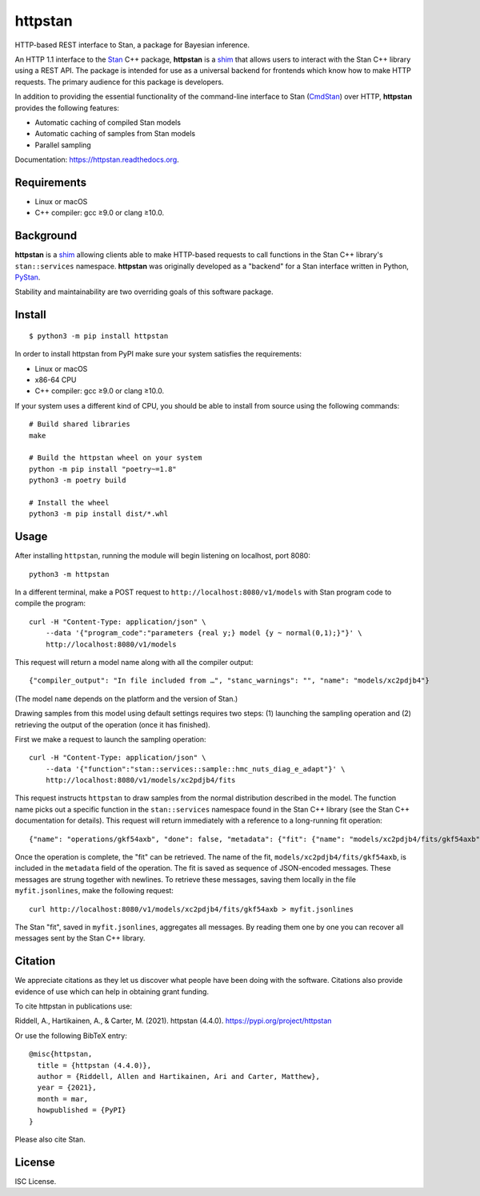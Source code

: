 ========
httpstan
========

.. image:: https://raw.githubusercontent.com/stan-dev/logos/master/logo.png
    :alt: Stan logo
    :height: 333px
    :width: 333px
    :scale: 40 %

|pypi|

HTTP-based REST interface to Stan, a package for Bayesian inference.

An HTTP 1.1 interface to the Stan_ C++ package, **httpstan** is a shim_ that
allows users to interact with the Stan C++ library using a REST API. The
package is intended for use as a universal backend for frontends which know how
to make HTTP requests. The primary audience for this package is developers.

In addition to providing the essential functionality of the command-line interface
to Stan (CmdStan_) over HTTP, **httpstan** provides the following features:

* Automatic caching of compiled Stan models
* Automatic caching of samples from Stan models
* Parallel sampling

Documentation: `https://httpstan.readthedocs.org <https://httpstan.readthedocs.org>`_.

Requirements
============

- Linux or macOS
- C++ compiler: gcc ≥9.0 or clang ≥10.0.

Background
==========

**httpstan** is a shim_ allowing clients able to make HTTP-based requests to
call functions in the Stan C++ library's ``stan::services`` namespace.
**httpstan** was originally developed as a "backend" for a Stan interface
written in Python, PyStan_.

Stability and maintainability are two overriding goals of this software package.

Install
=======

.. These instructions appear in both README.rst and installation.rst

::

    $ python3 -m pip install httpstan

In order to install httpstan from PyPI make sure your system satisfies the requirements:

- Linux or macOS
- x86-64 CPU
- C++ compiler: gcc ≥9.0 or clang ≥10.0.

If your system uses a different kind of CPU, you should be able to install from source using the following commands:

::

    # Build shared libraries
    make

    # Build the httpstan wheel on your system
    python -m pip install "poetry~=1.8"
    python3 -m poetry build

    # Install the wheel
    python3 -m pip install dist/*.whl


Usage
=====

After installing ``httpstan``, running the module will begin listening on
localhost, port 8080::

    python3 -m httpstan

In a different terminal, make a POST request to
``http://localhost:8080/v1/models`` with Stan program code to compile the
program::

    curl -H "Content-Type: application/json" \
        --data '{"program_code":"parameters {real y;} model {y ~ normal(0,1);}"}' \
        http://localhost:8080/v1/models

This request will return a model name along with all the compiler output::

    {"compiler_output": "In file included from …", "stanc_warnings": "", "name": "models/xc2pdjb4"}

(The model ``name`` depends on the platform and the version of Stan.)

Drawing samples from this model using default settings requires two steps: (1)
launching the sampling operation and (2) retrieving the output of the operation
(once it has finished).

First we make a request to launch the sampling operation::

    curl -H "Content-Type: application/json" \
        --data '{"function":"stan::services::sample::hmc_nuts_diag_e_adapt"}' \
        http://localhost:8080/v1/models/xc2pdjb4/fits

This request instructs ``httpstan`` to draw samples from the normal
distribution described in the model. The function name picks out a specific
function in the ``stan::services`` namespace found in the Stan C++ library (see
the Stan C++ documentation for details).  This request will return immediately
with a reference to a long-running fit operation::

    {"name": "operations/gkf54axb", "done": false, "metadata": {"fit": {"name": "models/xc2pdjb4/fits/gkf54axb"}}}

Once the operation is complete, the "fit" can be retrieved. The name of the fit,
``models/xc2pdjb4/fits/gkf54axb``, is included in the ``metadata`` field of the operation.
The fit is saved as sequence of JSON-encoded messages. These messages are strung together
with newlines. To retrieve these messages, saving them locally in the file
``myfit.jsonlines``, make the following request::

    curl http://localhost:8080/v1/models/xc2pdjb4/fits/gkf54axb > myfit.jsonlines

The Stan "fit", saved in ``myfit.jsonlines``, aggregates all messages. By reading
them one by one you can recover all messages sent by the Stan C++ library.

Citation
========

We appreciate citations as they let us discover what people have been doing
with the software. Citations also provide evidence of use which can help in
obtaining grant funding.

To cite httpstan in publications use:

Riddell, A., Hartikainen, A., & Carter, M. (2021). httpstan (4.4.0). https://pypi.org/project/httpstan

Or use the following BibTeX entry::

    @misc{httpstan,
      title = {httpstan (4.4.0)},
      author = {Riddell, Allen and Hartikainen, Ari and Carter, Matthew},
      year = {2021},
      month = mar,
      howpublished = {PyPI}
    }

Please also cite Stan.

License
=======

ISC License.

.. _shim: https://en.wikipedia.org/wiki/Shim_%28computing%29
.. _CmdStan: http://mc-stan.org/interfaces/cmdstan.html
.. _PyStan: http://mc-stan.org/interfaces/pystan.html
.. _Stan: http://mc-stan.org/
.. _`OpenAPI documentation for httpstan`: api.html

.. |pypi| image:: https://img.shields.io/pypi/v/httpstan.svg
    :target: https://pypi.org/project/httpstan/
    :alt: pypi version
